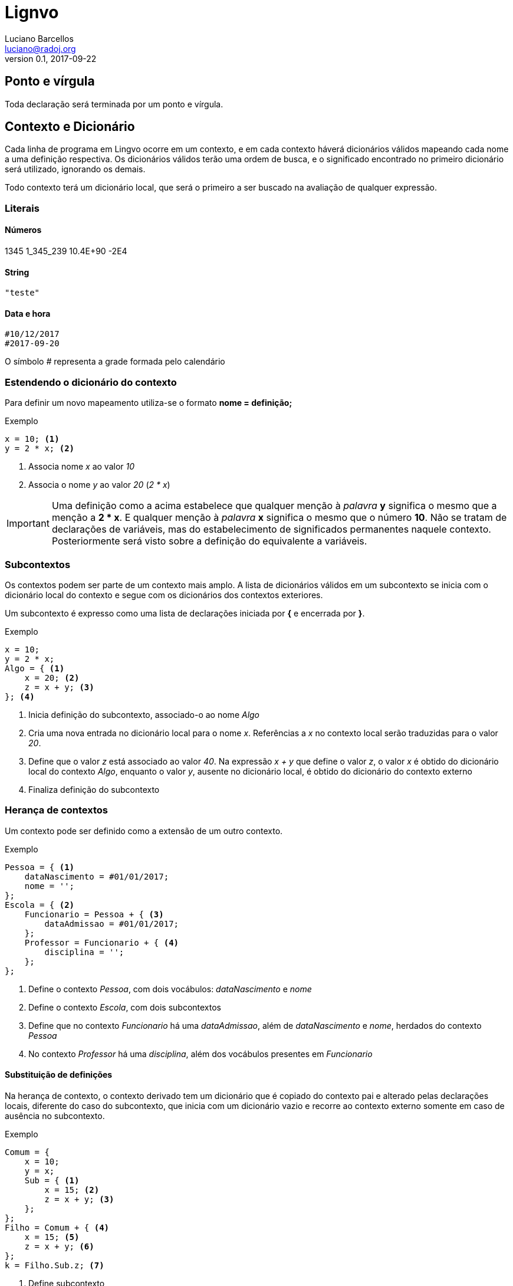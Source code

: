 = Lignvo
Luciano Barcellos <luciano@radoj.org>
v0.1, 2017-09-22

== Ponto e vírgula

Toda declaração será terminada por um ponto e vírgula.


== Contexto e Dicionário

Cada linha de programa em Lingvo ocorre em um contexto, e em cada contexto háverá  dicionários válidos mapeando cada nome a uma definição respectiva. Os dicionários válidos terão uma ordem de busca, e o significado encontrado no primeiro dicionário será utilizado, ignorando os demais.

Todo contexto terá um dicionário local, que será o primeiro a ser buscado na avaliação de qualquer expressão.

=== Literais

==== Números

1345
1_345_239
10.4E+90
-2E4

==== String

 "teste"
 
 
==== Data e hora

 #10/12/2017
 #2017-09-20
 
O símbolo _#_ representa a grade formada pelo calendário

=== Estendendo o dicionário do contexto

Para definir um novo mapeamento utiliza-se o formato *nome = definição;*

.Exemplo
    
    x = 10; <1>
    y = 2 * x; <2>

<1> Associa nome _x_ ao valor _10_
<2> Associa o nome _y_ ao valor _20_ (_2 * x_)
    
IMPORTANT: Uma definição como a acima estabelece que qualquer menção à _palavra_ *y* significa o mesmo que a menção a *2 * x*. E qualquer menção à _palavra_ *x* significa o mesmo que o número *10*. Não se tratam de declarações de variáveis, mas do estabelecimento de significados permanentes naquele contexto. Posteriormente será visto sobre a definição do equivalente a variáveis.

=== Subcontextos

Os contextos podem ser parte de um contexto mais amplo. A lista de dicionários válidos em um subcontexto se inicia com o dicionário local do contexto e segue com os dicionários dos contextos exteriores.

Um subcontexto é expresso como uma lista de declarações iniciada por *{* e encerrada por *}*.

.Exemplo
    x = 10;
    y = 2 * x;
    Algo = { <1>
        x = 20; <2>
        z = x + y; <3>
    }; <4>

<1> Inicia definição do subcontexto, associado-o ao nome _Algo_
<2> Cria uma nova entrada no dicionário local para o nome _x_. Referências a _x_ no contexto local serão traduzidas para o valor _20_.
<3> Define que o valor _z_ está associado ao valor _40_. Na expressão _x + y_ que define o valor _z_, o valor _x_ é obtido do dicionário local do contexto _Algo_, enquanto o valor _y_, ausente no dicionário local, é obtido do dicionário do contexto externo
<4> Finaliza definição do subcontexto

=== Herança de contextos

Um contexto pode ser definido como a extensão de um outro contexto.

.Exemplo
    Pessoa = { <1>
        dataNascimento = #01/01/2017;
        nome = '';
    };
    Escola = { <2>
        Funcionario = Pessoa + { <3>
            dataAdmissao = #01/01/2017;
        };
        Professor = Funcionario + { <4>
            disciplina = '';
        };
    };
    
<1> Define o contexto _Pessoa_, com dois vocábulos: _dataNascimento_ e _nome_
<2> Define o contexto _Escola_, com dois subcontextos
<3> Define que no contexto _Funcionario_ há uma _dataAdmissao_, além de _dataNascimento_ e _nome_, herdados do contexto _Pessoa_
<4> No contexto _Professor_ há uma _disciplina_, além dos vocábulos presentes em _Funcionario_


==== Substituição de definições

Na herança de contexto, o contexto derivado tem um dicionário que é copiado do contexto pai e alterado pelas declarações locais, diferente do caso do subcontexto, que inicia com um dicionário vazio e recorre ao contexto externo somente em caso de ausência no subcontexto.

.Exemplo
    Comum = {
        x = 10;
        y = x;
        Sub = { <1>
            x = 15; <2>
            z = x + y; <3> 
        };
    };
    Filho = Comum + { <4>
        x = 15; <5>
        z = x + y; <6>
    };
    k = Filho.Sub.z; <7>
    
<1> Define subcontexto
<2> Nome local _x_ corresponde ao valor _15_
<3> O nome _z_ corresponde ao valor _25_, que é a soma de _x_, cujo valor definido no contexto local é 15, com _y_, cujo valor definido no contexto externo é 10
<4> Define contexto herdado, com um dicionário copiado do contexto _Comum_
<5> Substitui valor de _x_ no dicionário de _Filho_. Essa substituição, consequentemente, altera também valor de _y_ em _Filho_.
<6> _z_ corresponde ao valor _30_, que é a soma de _x_, cujo valor foi substituído por _15_, com _y_, cujo valor também foi substituído por _15_ por conta da alteração do valor de _x_
<7> _Filho_ herda também uma cópia do subcontexto _Sub_

=== Herança homônima

Um subcontexto pode herdar de um outro contexto, porém mantendo o mesmo nome.

.Exemplo
    Pessoa = {
        dataNascimento = #01/01/2017;
        nome = '';
    };
    ReceitaFederal = {
        Pessoa += { <1>
            CPF = ''; <2>
        };
    };

<1> Declara que, no contexto da _ReceitaFederal_, _Pessoa_ possui definições adicionais
<2> No contexto _ReceitaFederal_, _Pessoa_ possui um _CPF_

NOTE: No exemplo acima _ReceitaFederal.Pessoa_ é um contexto que herda de _Pessoa_

=== Definições parametrizadas

.Exemplo
    dobro(x) = 2 * x;
    baskara(a,b,c) = {
        a = 1; <1>
        b = 0; <2>
        c = 0; <3>
        delta = b² - 4 a c;
        x1 = (-b + √delta) / 2a;
        x2 = (-b - √delta) / 2a;
    };
    x = baskara(c = -1).x1;
    w = x1..baskara { 
        c = -1 
    };
    
Valores literais
----------------

